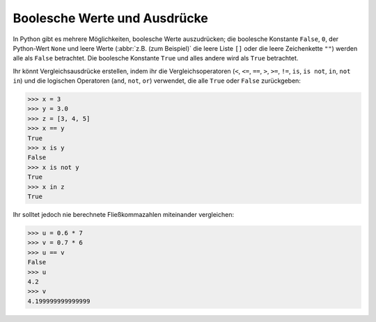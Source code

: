 Boolesche Werte und Ausdrücke
=============================

In Python gibt es mehrere Möglichkeiten, boolesche Werte auszudrücken; die
boolesche Konstante ``False``, ``0``, der Python-Wert ``None`` und leere Werte
(:abbr:`z.B. (zum Beispiel)` die leere Liste ``[]`` oder die leere Zeichenkette
``""``) werden alle als ``False`` betrachtet. Die boolesche Konstante ``True``
und alles andere wird als ``True`` betrachtet.

Ihr könnt Vergleichsausdrücke erstellen, indem ihr die Vergleichsoperatoren
(``<``, ``<=``, ``==``, ``>``, ``>=``, ``!=``, ``is``, ``is not``, ``in``, ``not
in``) und die logischen Operatoren (``and``, ``not``, ``or``) verwendet, die
alle ``True`` oder ``False`` zurückgeben:

.. code-block:: python

    >>> x = 3
    >>> y = 3.0
    >>> z = [3, 4, 5]
    >>> x == y
    True
    >>> x is y
    False
    >>> x is not y
    True
    >>> x in z
    True

Ihr solltet jedoch nie berechnete Fließkommazahlen miteinander vergleichen:

.. code-block:: python

    >>> u = 0.6 * 7
    >>> v = 0.7 * 6
    >>> u == v
    False
    >>> u
    4.2
    >>> v
    4.199999999999999
